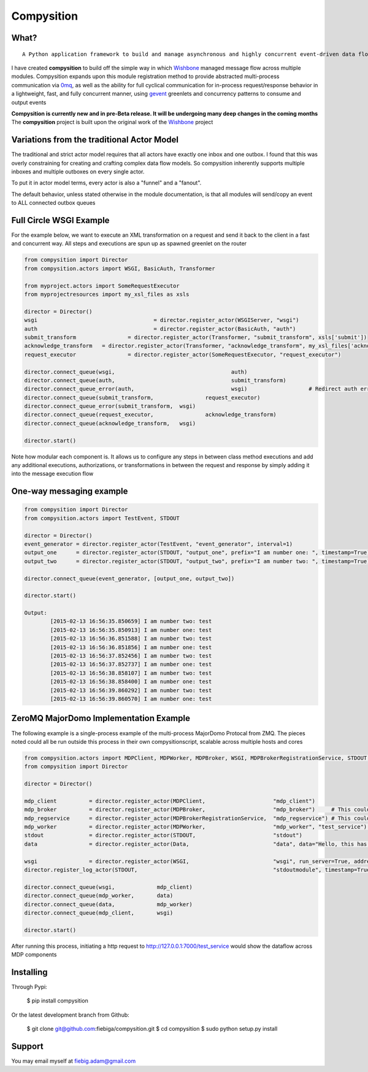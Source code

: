 Compysition
========

What?
-----
::

	A Python application framework to build and manage asynchronous and highly concurrent event-driven data flow

I have created **compysition** to build off the simple way in which Wishbone_ managed message flow across multiple
modules. Compysition expands upon this module registration method to provide abstracted multi-process communication
via 0mq_, as well as the ability for full cyclical communication for in-process request/response behavior in a lightweight,
fast, and fully concurrent manner, using gevent_ greenlets and concurrency patterns to consume and output events

.. _0mq: http://zeromq.org/
.. _Wishbone: https://github.com/smetj/wishbone
.. _gevent: http://www.gevent.org

**Compysition is currently new and in pre-Beta release. It will be undergoing many deep changes in the coming months**
The **compysition** project is built upon the original work of the Wishbone_ project

Variations from the traditional Actor Model
-----

The traditional and strict actor model requires that all actors have exactly one inbox and one outbox. I found that this was
overly constraining for creating and crafting complex data flow models. So compysition inherently supports multiple inboxes
and multiple outboxes on every single actor.

To put it in actor model terms, every actor is also a "funnel" and a "fanout". 

The default behavior, unless stated otherwise in the module documentation, is that all modules will send/copy an event to ALL
connected outbox queues

Full Circle WSGI Example
-------

For the example below, we want to execute an XML transformation on a request and send it back to the client in a fast
and concurrent way. All steps and executions are spun up as spawned greenlet on the router
    
.. code-block:: python

	from compysition import Director
	from compysition.actors import WSGI, BasicAuth, Transformer
	
	from myproject.actors import SomeRequestExecutor
	from myprojectresources import my_xsl_files as xsls
	
	director = Director()
	wsgi 					= director.register_actor(WSGIServer, "wsgi")
	auth 					= director.register_actor(BasicAuth, "auth")
	submit_transform 		= director.register_actor(Transformer, "submit_transform", xsls['submit'])
	acknowledge_transform 	= director.register_actor(Transformer, "acknowledge_transform", my_xsl_files['acknowledge.xsl'])
	request_executor 		= director.register_actor(SomeRequestExecutor, "request_executor")
	
	director.connect_queue(wsgi, 					auth)
	director.connect_queue(auth, 					submit_transform)
	director.connect_queue_error(auth, 				wsgi) 			# Redirect auth errors to the wsgi server as a 401 Unaothorized Error
	director.connect_queue(submit_transform, 		request_executor)
	director.connect_queue_error(submit_transform, 	wsgi)
	director.connect_queue(request_executor, 		acknowledge_transform)
	director.connect_queue(acknowledge_transform, 	wsgi)
	
	director.start()
	
Note how modular each component is. It allows us to configure any steps in between class method executions and add
any additional executions, authorizations, or transformations in between the request and response by simply
adding it into the message execution flow

One-way messaging example
-------

.. code-block:: python

	from compysition import Director
	from compysition.actors import TestEvent, STDOUT

	director = Director()
	event_generator = director.register_actor(TestEvent, "event_generator", interval=1)
	output_one 	= director.register_actor(STDOUT, "output_one", prefix="I am number one: ", timestamp=True)
	output_two 	= director.register_actor(STDOUT, "output_two", prefix="I am number two: ", timestamp=True)
    
	director.connect_queue(event_generator, [output_one, output_two])
    
	director.start()
    	
	Output: 
		[2015-02-13 16:56:35.850659] I am number two: test
		[2015-02-13 16:56:35.850913] I am number one: test
		[2015-02-13 16:56:36.851588] I am number two: test
		[2015-02-13 16:56:36.851856] I am number one: test
		[2015-02-13 16:56:37.852456] I am number two: test
		[2015-02-13 16:56:37.852737] I am number one: test
		[2015-02-13 16:56:38.858107] I am number two: test
		[2015-02-13 16:56:38.858400] I am number one: test
		[2015-02-13 16:56:39.860292] I am number two: test
		[2015-02-13 16:56:39.860570] I am number one: test

ZeroMQ MajorDomo Implementation Example
-------
The following example is a single-process example of the multi-process MajorDomo Protocal from ZMQ. The pieces noted 
could all be run outside this process in their own compysitionscript, scalable across multiple hosts and cores

.. code-block:: python

    from compysition.actors import MDPClient, MDPWorker, MDPBroker, WSGI, MDPBrokerRegistrationService, STDOUT, Data
    from compysition import Director

    director = Director()

    mdp_client          = director.register_actor(MDPClient,                     "mdp_client")
    mdp_broker          = director.register_actor(MDPBroker,                     "mdp_broker")     # This could be it's own process
    mdp_regservice      = director.register_actor(MDPBrokerRegistrationService,  "mdp_regservice") # This could be it's own process
    mdp_worker          = director.register_actor(MDPWorker,                     "mdp_worker", "test_service") # This (These) would be their own processes
    stdout              = director.register_actor(STDOUT,                        "stdout")
    data                = director.register_actor(Data,                          "data", data="Hello, this has been a test")

    wsgi                = director.register_actor(WSGI,                          "wsgi", run_server=True, address="0.0.0.0", port=7000)
    director.register_log_actor(STDOUT,                                          "stdoutmodule", timestamp=True)

    director.connect_queue(wsgi,             mdp_client)
    director.connect_queue(mdp_worker,       data)
    director.connect_queue(data,             mdp_worker)
    director.connect_queue(mdp_client,       wsgi)

    director.start()

After running this process, initiating a http request to http://127.0.0.1:7000/test_service would show the dataflow across MDP components

Installing
----------

Through Pypi:

	$ pip install compysition

Or the latest development branch from Github:

	$ git clone git@github.com:fiebiga/compysition.git
	$ cd compysition
	$ sudo python setup.py install

Support
-------

You may email myself at fiebig.adam@gmail.com
